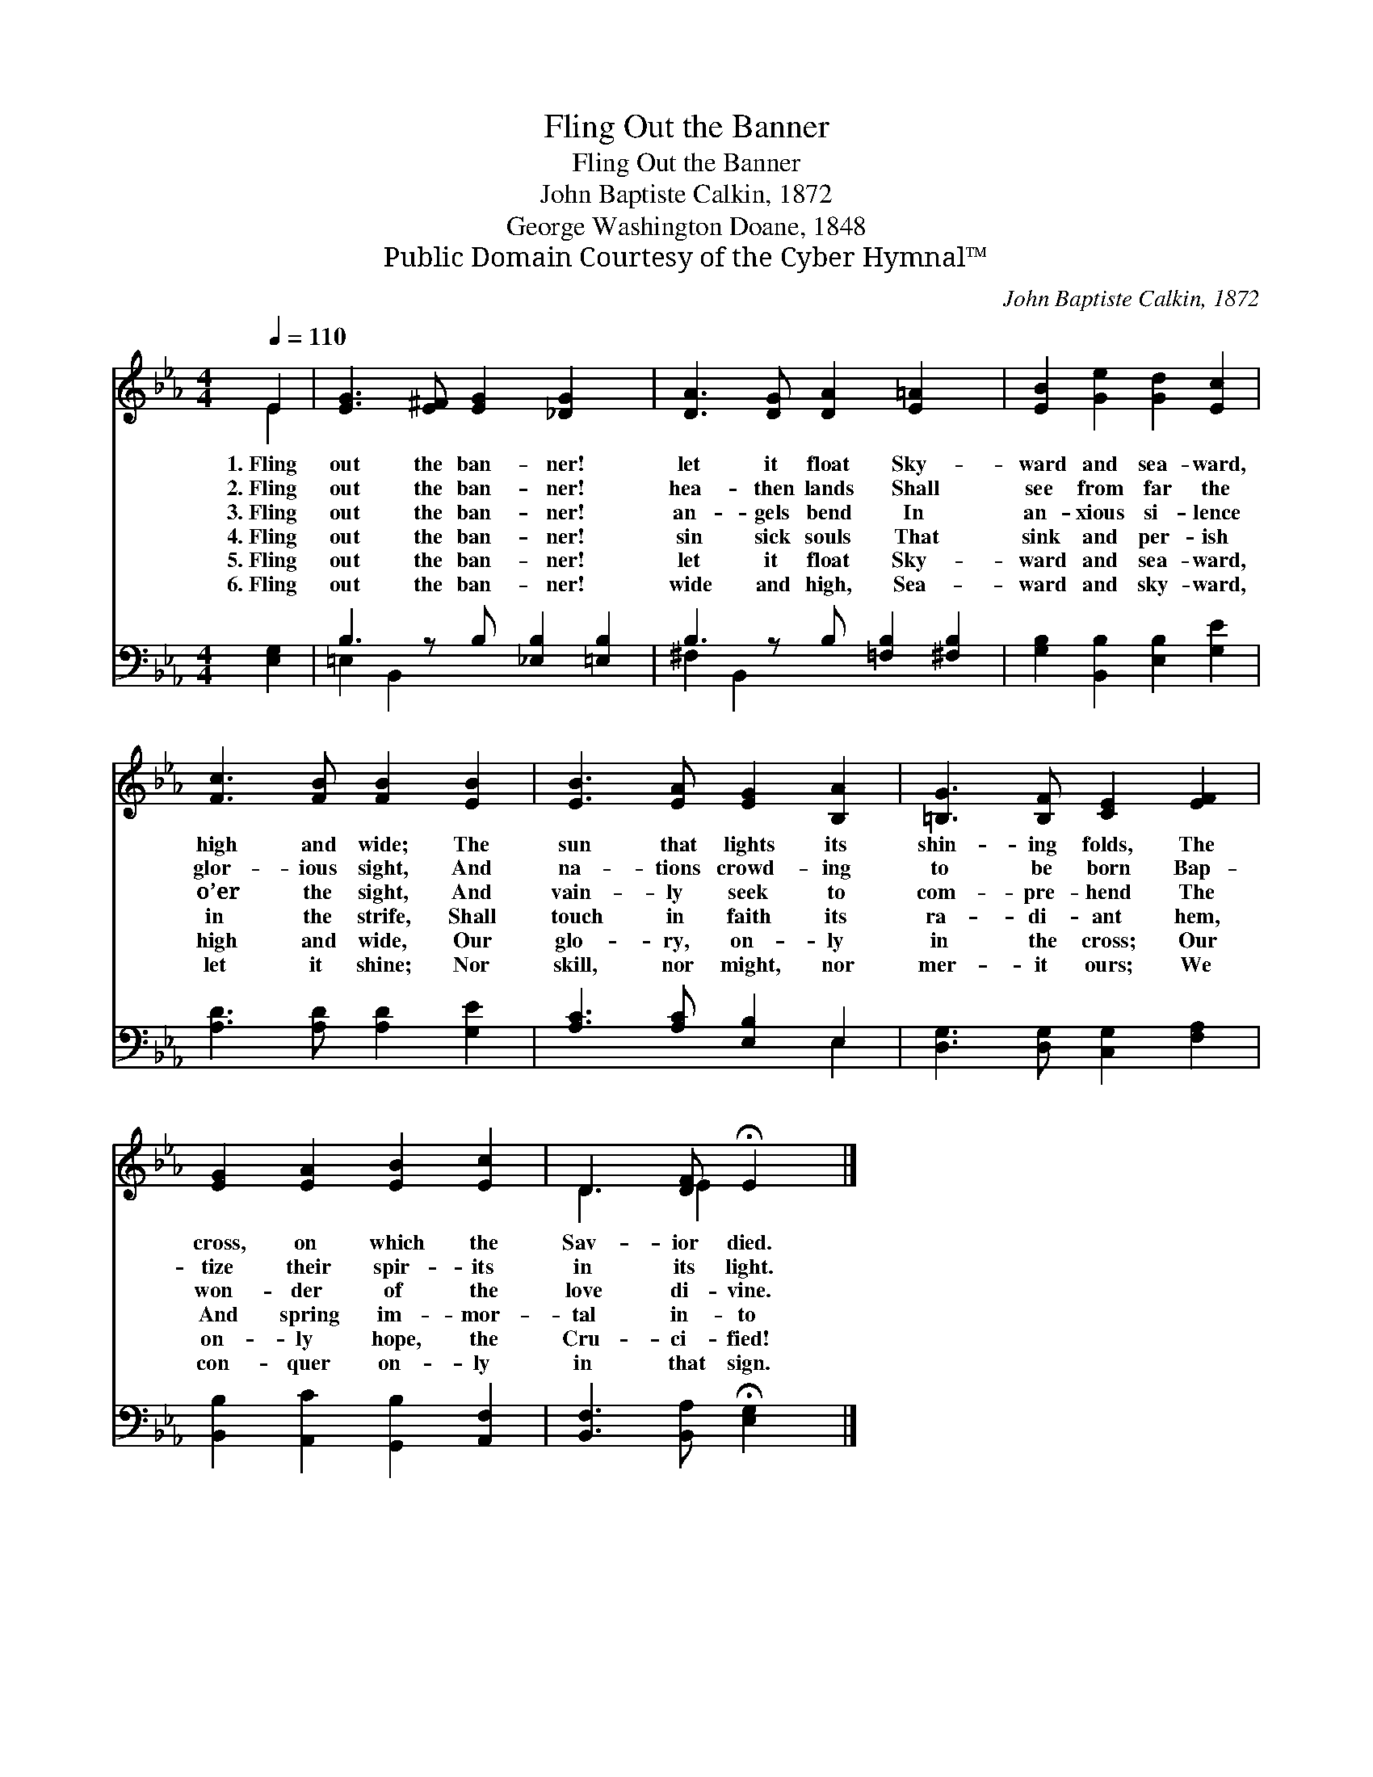 X:1
T:Fling Out the Banner
T:Fling Out the Banner
T:John Baptiste Calkin, 1872
T:George Washington Doane, 1848
T:Public Domain Courtesy of the Cyber Hymnal™
C:John Baptiste Calkin, 1872
Z:Public Domain
Z:Courtesy of the Cyber Hymnal™
%%score ( 1 2 ) ( 3 4 )
L:1/8
Q:1/4=110
M:4/4
K:Eb
V:1 treble 
V:2 treble 
V:3 bass 
V:4 bass 
V:1
 E2 | [EG]3 [E^F] [EG]2 [_DG]2 x | [DA]3 [DG] [DA]2 [E=A]2 x | [EB]2 [Ge]2 [Gd]2 [Ec]2 | %4
w: 1.~Fling|out the ban- ner!|let it float Sky-|ward and sea- ward,|
w: 2.~Fling|out the ban- ner!|hea- then lands Shall|see from far the|
w: 3.~Fling|out the ban- ner!|an- gels bend In|an- xious si- lence|
w: 4.~Fling|out the ban- ner!|sin sick souls That|sink and per- ish|
w: 5.~Fling|out the ban- ner!|let it float Sky-|ward and sea- ward,|
w: 6.~Fling|out the ban- ner!|wide and high, Sea-|ward and sky- ward,|
 [Fc]3 [FB] [FB]2 [EB]2 | [EB]3 [EA] [EG]2 [B,A]2 | [=B,G]3 [B,F] [CE]2 [EF]2 | %7
w: high and wide; The|sun that lights its|shin- ing folds, The|
w: glor- ious sight, And|na- tions crowd- ing|to be born Bap-|
w: o’er the sight, And|vain- ly seek to|com- pre- hend The|
w: in the strife, Shall|touch in faith its|ra- di- ant hem,|
w: high and wide, Our|glo- ry, on- ly|in the cross; Our|
w: let it shine; Nor|skill, nor might, nor|mer- it ours; We|
 [EG]2 [EA]2 [EB]2 [Ec]2 | D3 [DF] !fermata!E2 |] %9
w: cross, on which the|Sav- ior died.|
w: tize their spir- its|in its light.|
w: won- der of the|love di- vine.|
w: And spring im- mor-|tal in- to|
w: on- ly hope, the|Cru- ci- fied!|
w: con- quer on- ly|in that sign.|
V:2
 E2 | x9 | x9 | x8 | x8 | x8 | x8 | x8 | D3 E2 x |] %9
V:3
 [E,G,]2 | B,3 z B, [_E,B,]2 [=E,B,]2 | B,3 z B, [=F,B,]2 [^F,B,]2 | %3
 [G,B,]2 [B,,B,]2 [E,B,]2 [G,E]2 | [A,D]3 [A,D] [A,D]2 [G,E]2 | [A,C]3 [A,C] [E,B,]2 E,2 | %6
 [D,G,]3 [D,G,] [C,G,]2 [F,A,]2 | [B,,B,]2 [A,,C]2 [G,,B,]2 [A,,F,]2 | %8
 [B,,F,]3 [B,,A,] !fermata![E,G,]2 |] %9
V:4
 x2 | =E,2 B,,2 x5 | ^F,2 B,,2 x5 | x8 | x8 | x6 E,2 | x8 | x8 | x6 |] %9

